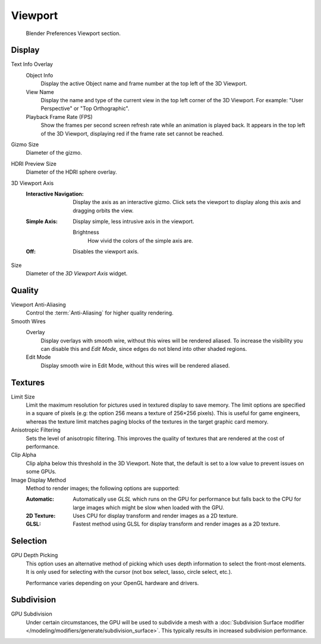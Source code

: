 
********
Viewport
********

.. figure:: /images/editors_preferences_section_viewport.png

   Blender Preferences Viewport section.


Display
=======

Text Info Overlay
   Object Info
      Display the active Object name and frame number at the top left of the 3D Viewport.
   View Name
      Display the name and type of the current view in the top left corner of the 3D Viewport.
      For example: "User Perspective" or "Top Orthographic".
   Playback Frame Rate (FPS)
      Show the frames per second screen refresh rate while an animation is played back.
      It appears in the top left of the 3D Viewport, displaying red if the frame rate set cannot be reached.

.. _prefs-viewport-gizmo-size:

Gizmo Size
   Diameter of the gizmo.

HDRI Preview Size
   Diameter of the HDRI sphere overlay.

3D Viewport Axis
   :Interactive Navigation:
      Display the axis as an interactive gizmo.
      Click sets the viewport to display along this axis and dragging orbits the view.
   :Simple Axis:
      Display simple, less intrusive axis in the viewport.

      Brightness
         How vivid the colors of the simple axis are.
   :Off:
      Disables the viewport axis.

Size
   Diameter of the *3D Viewport Axis* widget.


.. _prefs-system-multisampling:

Quality
=======

Viewport Anti-Aliasing
   Control the :term:`Anti-Aliasing` for higher quality rendering.

Smooth Wires
   Overlay
      Display overlays with smooth wire, without this wires will be rendered aliased.
      To increase the visibility you can disable this and *Edit Mode*,
      since edges do not blend into other shaded regions.
   Edit Mode
      Display smooth wire in Edit Mode, without this wires will be rendered aliased.


Textures
========

Limit Size
   Limit the maximum resolution for pictures used in textured display to save memory.
   The limit options are specified in a square of pixels
   (e.g: the option 256 means a texture of 256×256 pixels). This is useful for game engineers,
   whereas the texture limit matches paging blocks of the textures in the target graphic card memory.
Anisotropic Filtering
   Sets the level of anisotropic filtering.
   This improves the quality of textures that are rendered at the cost of performance.
Clip Alpha
   Clip alpha below this threshold in the 3D Viewport.
   Note that, the default is set to a low value to prevent issues on some GPUs.
Image Display Method
   Method to render images; the following options are supported:

   :Automatic:
      Automatically use *GLSL* which runs on the GPU for performance but falls back to
      the CPU for large images which might be slow when loaded with the GPU.
   :2D Texture:
      Uses CPU for display transform and render images as a 2D texture.
   :GLSL:
      Fastest method using GLSL for display transform and render images as a 2D texture.


Selection
=========

GPU Depth Picking
   This option uses an alternative method of picking which uses depth information to select the front-most elements.
   It is only used for selecting with the cursor (not box select, lasso, circle select, etc.).

   Performance varies depending on your OpenGL hardware and drivers.


Subdivision
===========

GPU Subdivision
   Under certain circumstances, the GPU will be used to subdivide a mesh with a
   :doc:`Subdivision Surface modifier </modeling/modifiers/generate/subdivision_surface>`.
   This typically results in increased subdivision performance.
